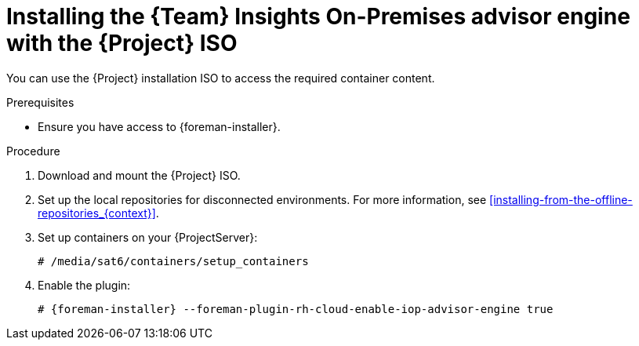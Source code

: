 [id="installing-the-team-insights-on-premises-advisor-engine-with-the-project-iso"]
= Installing the {Team} Insights On-Premises advisor engine with the {Project} ISO

You can use the {Project} installation ISO to access the required container content.  

.Prerequisites
* Ensure you have access to {foreman-installer}.

.Procedure
. Download and mount the {Project} ISO.
. Set up the local repositories for disconnected environments. 
For more information, see xref:installing-from-the-offline-repositories_{context}[].
. Set up containers on your {ProjectServer}:
+
[options="nowrap", subs="+quotes,verbatim,attributes"]
----
# /media/sat6/containers/setup_containers
----
. Enable the plugin:
+
[options="nowrap", subs="+quotes,verbatim,attributes"]
----
# {foreman-installer} --foreman-plugin-rh-cloud-enable-iop-advisor-engine true
----
